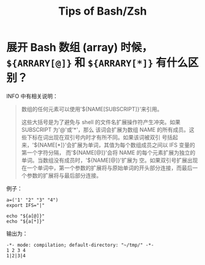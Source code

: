 :PROPERTIES:
:ID:       cdf49246-7751-465c-b91c-7f10af09239a
:END:
#+TITLE: Tips of Bash/Zsh
#+AUTHOR: Yang,Ying-chao
#+EMAIL:  yang.yingchao@qq.com
#+OPTIONS:  ^:nil _:nil H:7 num:t toc:2 \n:nil ::t |:t -:t f:t *:t tex:t d:(HIDE) tags:not-in-toc author:nil
#+STARTUP:  align nodlcheck oddeven lognotestate
#+SEQ_TODO: TODO(t) INPROGRESS(i) WAITING(w@) | DONE(d) CANCELED(c@)
#+TAGS:     noexport(n)
#+LANGUAGE: en
#+EXCLUDE_TAGS: noexport
#+FILETAGS: :utility:bash:zsh:

* 展开 Bash 数组 (array) 时候， =${ARRARY[@]}= 和 =${ARRARY[*]}= 有什么区别？
:PROPERTIES:
:CUSTOM_ID: h:c2349cd1-7eb4-4ae1-9eea-323aea44ee72
:END:

INFO 中有相关说明：

#+BEGIN_QUOTE
数组的任何元素可以使用'${NAME[SUBSCRIPT]}'来引用。

这些大括号是为了避免与 shell 的文件名扩展操作符产生冲突。如果 SUBSCRIPT 为'@'或'*'，那么
该词会扩展为数组 NAME 的所有成员。这些下标在词出现在双引号内时才有所不同。如果该词被双引
号括起来，'${NAME[*]}'会扩展为单词，其值为每个数组成员之间以 IFS 变量的第一个字符分隔，
而'${NAME[@]}'会将 NAME 的每个元素扩展为独立的单词。当数组没有成员时，'${NAME[@]}'扩展为
空。如果双引号扩展出现在一个单词中，第一个参数的扩展将与原始单词的开头部分连接，而最后一
个参数的扩展将与最后部分连接。
#+END_QUOTE


例子：
#+BEGIN_SRC sh -r
a=('1' "2" "3" "4")
export IFS="|"

echo "${a[@]}"
echo "${a[*]}"
#+END_SRC

输出为：
#+BEGIN_SRC text -r
  -*- mode: compilation; default-directory: "~/tmp/" -*-
  1 2 3 4
  1|2|3|4
#+END_SRC
